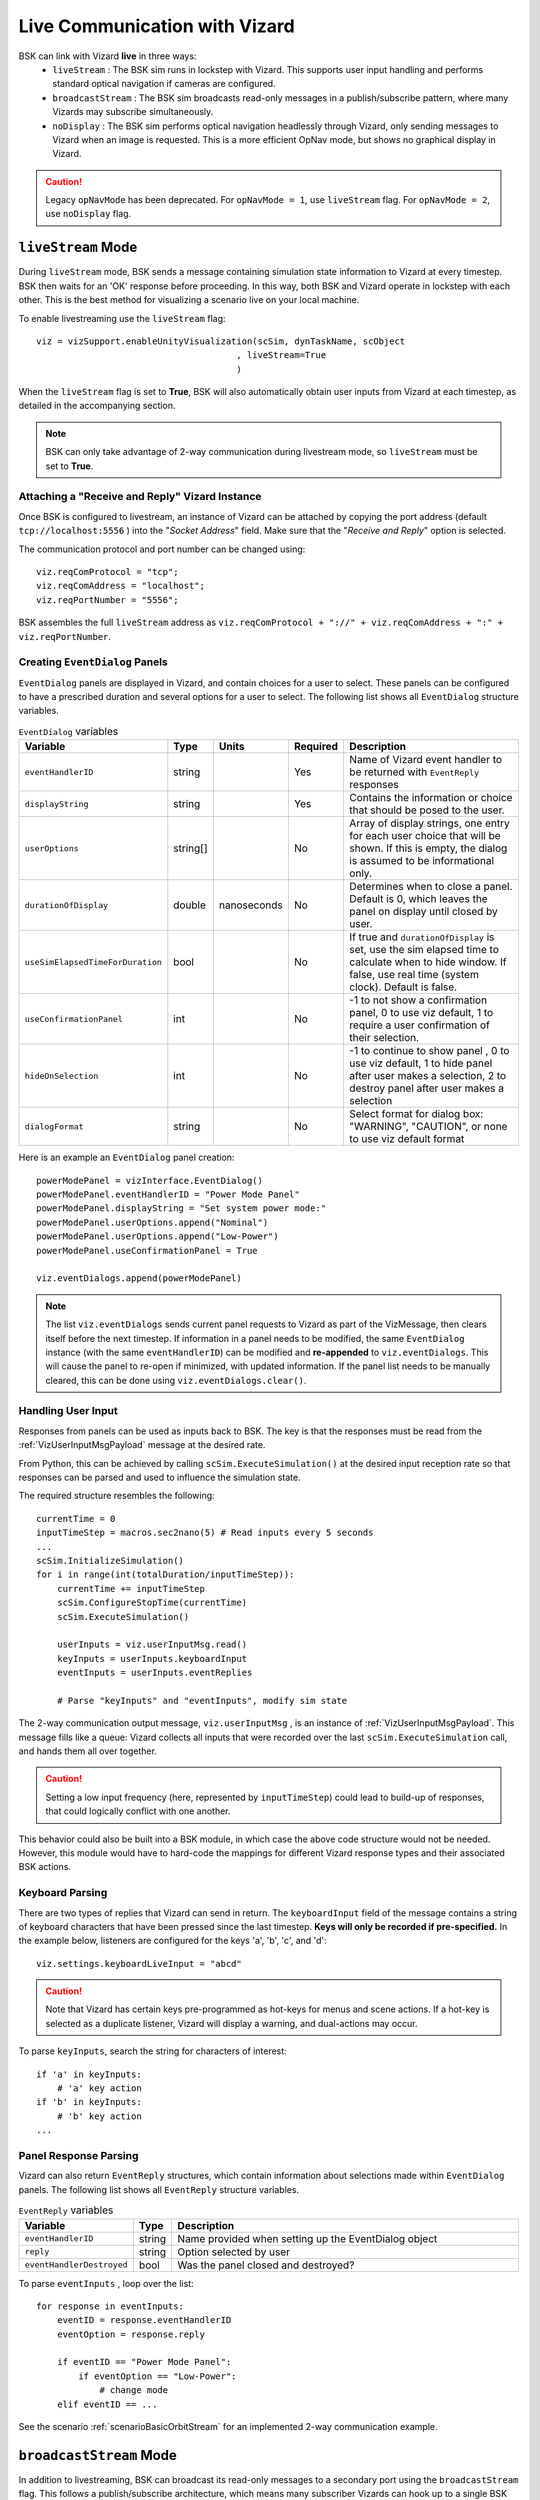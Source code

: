 
.. _vizardLiveComm:

Live Communication with Vizard
******************************

BSK can link with Vizard **live** in three ways: 
	* ``liveStream`` : The BSK sim runs in lockstep with Vizard. This supports user input handling and performs standard optical navigation if cameras are configured.
	* ``broadcastStream`` : The BSK sim broadcasts read-only messages in a publish/subscribe pattern, where many Vizards may subscribe simultaneously.
	* ``noDisplay`` : The BSK sim performs optical navigation headlessly through Vizard, only sending messages to Vizard when an image is requested. This is a more efficient OpNav mode, but shows no graphical display in Vizard. 

.. caution::
    Legacy ``opNavMode`` has been deprecated. For ``opNavMode = 1``, use ``liveStream`` flag. For ``opNavMode = 2``, use ``noDisplay`` flag.


``liveStream`` Mode
===================
During ``liveStream`` mode, BSK sends a message containing simulation state information to Vizard at every timestep. BSK then waits for an 'OK' response before proceeding. In this way, both BSK and Vizard operate in lockstep with each other. This is the best method for visualizing a scenario live on your local machine.

To enable livestreaming use the ``liveStream`` flag::

	viz = vizSupport.enableUnityVisualization(scSim, dynTaskName, scObject
                                              , liveStream=True
                                              )

When the ``liveStream`` flag is set to **True**, BSK will also automatically obtain user inputs from Vizard at each timestep, as detailed in the accompanying section. 

.. note::
    BSK can only take advantage of 2-way communication during livestream mode, so ``liveStream`` must be set to **True**.

Attaching a "Receive and Reply" Vizard Instance
-----------------------------------------------
Once BSK is configured to livestream, an instance of Vizard can be attached by copying the port address (default ``tcp://localhost:5556`` ) into the "*Socket Address*" field. Make sure that the "*Receive and Reply*" option is selected.

The communication protocol and port number can be changed using::

    viz.reqComProtocol = "tcp";
    viz.reqComAddress = "localhost";
    viz.reqPortNumber = "5556";
	
BSK assembles the full ``liveStream`` address as ``viz.reqComProtocol + "://" + viz.reqComAddress + ":" + viz.reqPortNumber``.


Creating ``EventDialog`` Panels
-------------------------------
``EventDialog`` panels are displayed in Vizard, and contain choices for a user to select. These panels can be configured to have a prescribed duration and several options for a user to select. The following list shows all ``EventDialog`` structure variables.

.. list-table:: ``EventDialog`` variables
    :widths: 20 10 10 10 100
    :header-rows: 1

    * - Variable
      - Type
      - Units
      - Required
      - Description
    * - ``eventHandlerID``
      - string
      -
      - Yes
      - Name of Vizard event handler to be returned with ``EventReply`` responses
    * - ``displayString``
      - string
      - 
      - Yes
      - Contains the information or choice that should be posed to the user.
    * - ``userOptions``
      - string[]
      - 
      - No
      - Array of display strings, one entry for each user choice that will be shown. If this is empty, the dialog is assumed to be informational only.
    * - ``durationOfDisplay``
      - double
      - nanoseconds
      - No
      - Determines when to close a panel. Default is 0, which leaves the panel on display until closed by user.
    * - ``useSimElapsedTimeForDuration``
      - bool
      -
      - No
      - If true and ``durationOfDisplay`` is set, use the sim elapsed time to calculate when to hide window. If false, use real time (system clock). Default is false.
    * - ``useConfirmationPanel``
      - int
      -
      - No
      - -1 to not show a confirmation panel, 0 to use viz default, 1 to require a user confirmation of their selection.
    * - ``hideOnSelection``
      - int
      -
      - No
      - -1 to continue to show panel , 0 to use viz default, 1 to hide panel after user makes a selection, 2 to destroy panel after user makes a selection
    * - ``dialogFormat``
      - string
      - 
      - No
      - Select format for dialog box: "WARNING", "CAUTION", or none to use viz default format


Here is an example an ``EventDialog`` panel creation::

    powerModePanel = vizInterface.EventDialog()
    powerModePanel.eventHandlerID = "Power Mode Panel"
    powerModePanel.displayString = "Set system power mode:"
    powerModePanel.userOptions.append("Nominal")
    powerModePanel.userOptions.append("Low-Power")
    powerModePanel.useConfirmationPanel = True

    viz.eventDialogs.append(powerModePanel)

.. note::
    The list ``viz.eventDialogs`` sends current panel requests to Vizard as part of the VizMessage, then clears itself before the next timestep. If information in a panel needs to be modified, the same ``EventDialog`` instance (with the same ``eventHandlerID``) can be modified and **re-appended** to ``viz.eventDialogs``. This will cause the panel to re-open if minimized, with updated information. If the panel list needs to be manually cleared, this can be done using ``viz.eventDialogs.clear()``.


Handling User Input
-------------------
Responses from panels can be used as inputs back to BSK. The key is that the responses must be read from the :ref:`VizUserInputMsgPayload` message at the desired rate.

From Python, this can be achieved by calling ``scSim.ExecuteSimulation()`` at the desired input reception rate so that responses can be parsed and used to influence the simulation state. 
    
The required structure resembles the following::

    currentTime = 0
    inputTimeStep = macros.sec2nano(5) # Read inputs every 5 seconds
    ...
    scSim.InitializeSimulation()
    for i in range(int(totalDuration/inputTimeStep)):
        currentTime += inputTimeStep
        scSim.ConfigureStopTime(currentTime)
        scSim.ExecuteSimulation()
        
        userInputs = viz.userInputMsg.read()
        keyInputs = userInputs.keyboardInput
        eventInputs = userInputs.eventReplies
        
        # Parse "keyInputs" and "eventInputs", modify sim state

The 2-way communication output message, ``viz.userInputMsg`` , is an instance of :ref:`VizUserInputMsgPayload`. This message fills like a queue: Vizard collects all inputs that were recorded over the last ``scSim.ExecuteSimulation`` call, and hands them all over together. 

.. caution::
    Setting a low input frequency (here, represented by ``inputTimeStep``) could lead to build-up of responses, that could logically conflict with one another.

This behavior could also be built into a BSK module, in which case the above code structure would not be needed. However, this module would have to hard-code the mappings for different Vizard response types and their associated BSK actions.

Keyboard Parsing
----------------
There are two types of replies that Vizard can send in return. The ``keyboardInput`` field of the message contains a string of keyboard characters that have been pressed since the last timestep. **Keys will only be recorded if pre-specified.** In the example below, listeners are configured for the keys 'a', 'b', 'c', and 'd'::

    viz.settings.keyboardLiveInput = "abcd"

.. caution::
    Note that Vizard has certain keys pre-programmed as hot-keys for menus and scene actions. If a hot-key is selected as a duplicate listener, Vizard will display a warning, and dual-actions may occur.

To parse ``keyInputs``, search the string for characters of interest::

    if 'a' in keyInputs:
        # 'a' key action
    if 'b' in keyInputs:
        # 'b' key action
    ...

Panel Response Parsing
----------------------
Vizard can also return ``EventReply`` structures, which contain information about selections made within ``EventDialog`` panels. The following list shows all ``EventReply`` structure variables.

.. list-table:: ``EventReply`` variables
    :widths: 20 10 100
    :header-rows: 1

    * - Variable
      - Type
      - Description
    * - ``eventHandlerID``
      - string
      - Name provided when setting up the EventDialog object
    * - ``reply``
      - string
      - Option selected by user
    * - ``eventHandlerDestroyed``
      - bool
      - Was the panel closed and destroyed?


To parse ``eventInputs`` , loop over the list::

    for response in eventInputs:
        eventID = response.eventHandlerID
        eventOption = response.reply
        
        if eventID == "Power Mode Panel":
            if eventOption == "Low-Power":
                # change mode
        elif eventID == ...

See the scenario :ref:`scenarioBasicOrbitStream` for an implemented 2-way communication example.


``broadcastStream`` Mode
========================
In addition to livestreaming, BSK can broadcast its read-only messages to a secondary port using the ``broadcastStream`` flag. This follows a publish/subscribe architecture, which means many subscriber Vizards can hook up to a single BSK instance.
	
To enable broadcasting use the ``broadcastStream`` flag::

	viz = vizSupport.enableUnityVisualization(scSim, dynTaskName, scObject
                                              , broadcastStream=True
                                              )

.. note::
	BSK blindly broadcasts to a port, regardless of whether there are subscribers present or not. This means that unlike ``liveStream`` mode, BSK will not wait for a Vizard connection to begin executing.

Vizard can also run both ``liveStream`` and ``broadcastStream`` modes simultaneously::

	viz = vizSupport.enableUnityVisualization(scSim, dynTaskName, scObject
                                              , liveStream=True
                                              , broadcastStream=True
                                              )
											  
This configuration behaves the same as a normal livestream (BSK waits for connection to start), after which subscriber Vizards can connect. Subscriber Vizards cannot connect before the publisher Vizard. 

Using ``liveStream`` and ``broadcastStream`` modes simultaneously can be useful for teaching/training environments, where an instructor is running BSK locally and interacting with panels in a publisher Vizard, but broadcasting to separate subscriber Vizards run by students/trainees.



Attaching a "Receive Only" Vizard Instance
------------------------------------------
Once BSK is configured to broadcast, an instance of Vizard can be attached by copying the port address (default ``tcp://localhost:5570``) into the "Socket Address" box. Make sure that the "Receive Only" option is selected.

The communication protocol and port number can be changed from Python using::

    viz.pubComProtocol = "tcp";
    viz.pubComAddress = "localhost";
    viz.pubPortNumber = "5570";
	
BSK assembles the full ``broadcastStream`` address as ``viz.pubComProtocol + "://" + viz.pubComAddress + ":" + viz.pubPortNumber``.

.. caution::
	Although the default TCP ports ( ``tcp://localhost:5556`` & ``tcp://localhost:5570`` ) seemed to be available across our development machines, specific firewall restrictions or other applications may restrict port use. If the port experiences trouble binding, a ZMQ error will be thrown to the terminal and a different port number should be chosen.
	
In order to broadcast over a network, a static IP address will need to be opened and shared with subscribers.


``noDisplay`` Mode
==================
Vizard can operate assist with a high-performance optical navigation mode, in which it only updates and renders the scene when an image is requested from BSK. This mode does not show a display to the user, which means that it *cannot* be used in conjunction with ``liveStream`` or ``broadcastStream`` modes.

Use the ``noDisplay`` flag::

	viz = vizSupport.enableUnityVisualization(scSim, dynTaskName, scObject
                                              , noDisplay=True
                                              )